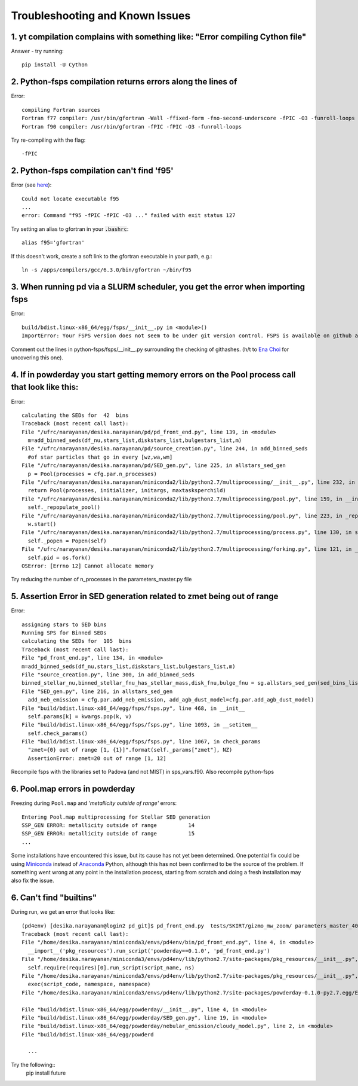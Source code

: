 Troubleshooting and Known Issues
**********

1. yt compilation complains with something like: "Error compiling Cython file"
--------------

Answer - try running::

  pip install -U Cython

2. Python-fsps compilation returns errors along the lines of
--------------
Error::

     compiling Fortran sources
     Fortran f77 compiler: /usr/bin/gfortran -Wall -ffixed-form -fno-second-underscore -fPIC -O3 -funroll-loops
     Fortran f90 compiler: /usr/bin/gfortran -fPIC -fPIC -O3 -funroll-loops

Try re-compiling with the flag::

  -fPIC
  
2. Python-fsps compilation can't find 'f95'
--------------
Error (see `here <https://github.com/dfm/python-fsps/issues/56>`_)::

     Could not locate executable f95
     ...
     error: Command "f95 -fPIC -fPIC -O3 ..." failed with exit status 127

Try setting an alias to gfortran in your :code:`.bashrc`::

    alias f95='gfortran'
 
If this doesn't work, create a soft link to the gfortran executable in your path, e.g.::
    
    ln -s /apps/compilers/gcc/6.3.0/bin/gfortran ~/bin/f95


3. When running pd via a SLURM scheduler, you get the error when importing fsps
--------------
Error::

   build/bdist.linux-x86_64/egg/fsps/__init__.py in <module>()
   ImportError: Your FSPS version does not seem to be under git version control. FSPS is available on github at https://github.com/cconroy20/fsps and should be cloned from there

Comment out the lines in python-fsps/fsps/__init__.py surrounding the
checking of githashes.  (h/t to `Ena Choi <http://www.physics.rutgers.edu/~enachoi/EC/Ena_Choi.html>`_ for uncovering this one).

4. If in powderday you start getting memory errors on the Pool process call that look like this:
--------------
Error::

  calculating the SEDs for  42  bins
  Traceback (most recent call last):
  File "/ufrc/narayanan/desika.narayanan/pd/pd_front_end.py", line 139, in <module>
    m=add_binned_seds(df_nu,stars_list,diskstars_list,bulgestars_list,m)
  File "/ufrc/narayanan/desika.narayanan/pd/source_creation.py", line 244, in add_binned_seds
    #of star particles that go in every [wz,wa,wm]
  File "/ufrc/narayanan/desika.narayanan/pd/SED_gen.py", line 225, in allstars_sed_gen
    p = Pool(processes = cfg.par.n_processes)
  File "/ufrc/narayanan/desika.narayanan/miniconda2/lib/python2.7/multiprocessing/__init__.py", line 232, in Pool
    return Pool(processes, initializer, initargs, maxtasksperchild)
  File "/ufrc/narayanan/desika.narayanan/miniconda2/lib/python2.7/multiprocessing/pool.py", line 159, in __init__
    self._repopulate_pool()
  File "/ufrc/narayanan/desika.narayanan/miniconda2/lib/python2.7/multiprocessing/pool.py", line 223, in _repopulate_pool
    w.start()
  File "/ufrc/narayanan/desika.narayanan/miniconda2/lib/python2.7/multiprocessing/process.py", line 130, in start
    self._popen = Popen(self)
  File "/ufrc/narayanan/desika.narayanan/miniconda2/lib/python2.7/multiprocessing/forking.py", line 121, in __init__
    self.pid = os.fork()
  OSError: [Errno 12] Cannot allocate memory

Try reducing the number of n_processes in the parameters_master.py file

5. Assertion Error in SED generation related to zmet being out of range
--------------
Error::

  assigning stars to SED bins
  Running SPS for Binned SEDs
  calculating the SEDs for  105  bins
  Traceback (most recent call last):
  File "pd_front_end.py", line 134, in <module>
  m=add_binned_seds(df_nu,stars_list,diskstars_list,bulgestars_list,m)
  File "source_creation.py", line 300, in add_binned_seds
  binned_stellar_nu,binned_stellar_fnu_has_stellar_mass,disk_fnu,bulge_fnu = sg.allstars_sed_gen(sed_bins_list_has_stellar_mass,diskstars_list,bulgestars_list)
  File "SED_gen.py", line 216, in allstars_sed_gen
    add_neb_emission = cfg.par.add_neb_emission, add_agb_dust_model=cfg.par.add_agb_dust_model)
  File "build/bdist.linux-x86_64/egg/fsps/fsps.py", line 468, in __init__
    self.params[k] = kwargs.pop(k, v)
  File "build/bdist.linux-x86_64/egg/fsps/fsps.py", line 1093, in __setitem__
    self.check_params()
  File "build/bdist.linux-x86_64/egg/fsps/fsps.py", line 1067, in check_params
    "zmet={0} out of range [1, {1}]".format(self._params["zmet"], NZ)
    AssertionError: zmet=20 out of range [1, 12]

Recompile fsps with the libraries set to Padova (and not MIST) in sps_vars.f90. Also recompile python-fsps


6. Pool.map errors in powderday
--------------

Freezing during ``Pool.map`` and `'metallicity outside of range'` errors::

    Entering Pool.map multiprocessing for Stellar SED generation
    SSP_GEN ERROR: metallicity outside of range          14
    SSP_GEN ERROR: metallicity outside of range          15
    ...

Some installations have encountered this issue, but its cause has not yet been 
determined. One potential fix could be using 
`Miniconda <https://repo.continuum.io/miniconda/>`_ instead of 
`Anaconda <https://www.anaconda.com/distribution/>`_ Python, although this has 
not been confirmed to be the source of the problem. If something went wrong at 
any point in the installation process, starting from scratch and doing a fresh 
installation may also fix the issue.


6. Can't find "builtins"
--------------

During run, we get an error that looks like::

    
  (pd4env) [desika.narayanan@login2 pd_git]$ pd_front_end.py  tests/SKIRT/gizmo_mw_zoom/ parameters_master_401 parameters_model_401
  Traceback (most recent call last):
  File "/home/desika.narayanan/miniconda3/envs/pd4env/bin/pd_front_end.py", line 4, in <module>
    __import__('pkg_resources').run_script('powderday==0.1.0', 'pd_front_end.py')
  File "/home/desika.narayanan/miniconda3/envs/pd4env/lib/python2.7/site-packages/pkg_resources/__init__.py", line 666, in run_script
    self.require(requires)[0].run_script(script_name, ns)
  File "/home/desika.narayanan/miniconda3/envs/pd4env/lib/python2.7/site-packages/pkg_resources/__init__.py", line 1469, in run_script
    exec(script_code, namespace, namespace)
  File "/home/desika.narayanan/miniconda3/envs/pd4env/lib/python2.7/site-packages/powderday-0.1.0-py2.7.egg/EGG-INFO/scripts/pd_front_end.py", line 7, in <module>

  File "build/bdist.linux-x86_64/egg/powderday/__init__.py", line 4, in <module>
  File "build/bdist.linux-x86_64/egg/powderday/SED_gen.py", line 19, in <module>
  File "build/bdist.linux-x86_64/egg/powderday/nebular_emission/cloudy_model.py", line 2, in <module>
  File "build/bdist.linux-x86_64/egg/powderd

    ...

Try the following::
  pip install future

